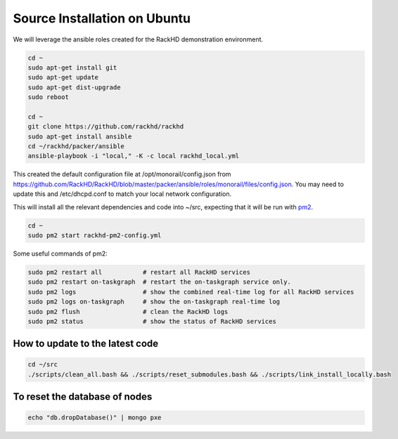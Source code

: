 Source Installation on Ubuntu
---------------------------------

We will leverage the ansible roles created for the RackHD demonstration environment.

.. code::

    cd ~
    sudo apt-get install git
    sudo apt-get update
    sudo apt-get dist-upgrade
    sudo reboot

    cd ~
    git clone https://github.com/rackhd/rackhd
    sudo apt-get install ansible
    cd ~/rackhd/packer/ansible
    ansible-playbook -i "local," -K -c local rackhd_local.yml

This created the default configuration file at /opt/monorail/config.json
from https://github.com/RackHD/RackHD/blob/master/packer/ansible/roles/monorail/files/config.json.
You may need to update this and /etc/dhcpd.conf to match your local network
configuration.

This will install all the relevant dependencies and code into ~/src, expecting
that it will be run with `pm2`_.

.. _pm2: http://pm2.keymetrics.io/

.. code::

    cd ~
    sudo pm2 start rackhd-pm2-config.yml

Some useful commands of pm2:

.. code::

    sudo pm2 restart all           # restart all RackHD services
    sudo pm2 restart on-taskgraph  # restart the on-taskgraph service only.
    sudo pm2 logs                  # show the combined real-time log for all RackHD services
    sudo pm2 logs on-taskgraph     # show the on-taskgraph real-time log
    sudo pm2 flush                 # clean the RackHD logs
    sudo pm2 status                # show the status of RackHD services


How to update to the latest code
~~~~~~~~~~~~~~~~~~~~~~~~~~~~~~~~~~

.. code::

    cd ~/src
    ./scripts/clean_all.bash && ./scripts/reset_submodules.bash && ./scripts/link_install_locally.bash

To reset the database of nodes
~~~~~~~~~~~~~~~~~~~~~~~~~~~~~~~~~~

.. code::

    echo "db.dropDatabase()" | mongo pxe

